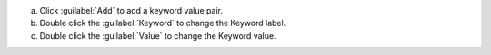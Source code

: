 a. Click :guilabel:`Add` to add a keyword value pair.

#. Double click the :guilabel:`Keyword` to change the Keyword label.

#. Double click the :guilabel:`Value` to change the Keyword value.

